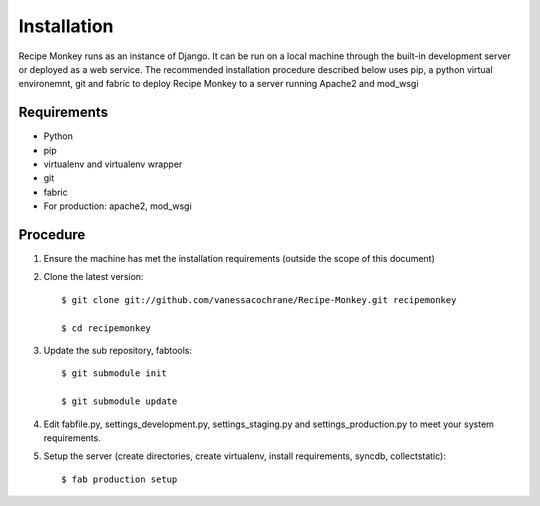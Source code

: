Installation
============

Recipe Monkey runs as an instance of Django.  It can be run on a local machine through the built-in development server or deployed as a web service.  The recommended installation procedure described below uses pip, a python virtual environemnt, git and fabric to deploy Recipe Monkey to a server running Apache2 and mod_wsgi

Requirements
++++++++++++

* Python
* pip
* virtualenv and virtualenv wrapper
* git
* fabric
* For production: apache2, mod_wsgi

Procedure
+++++++++

1. Ensure the machine has met the installation requirements (outside the scope of this document)

2. Clone the latest version::

	$ git clone git://github.com/vanessacochrane/Recipe-Monkey.git recipemonkey
	
	$ cd recipemonkey
	
3. Update the sub repository, fabtools::

	$ git submodule init
	
	$ git submodule update
	
4. Edit fabfile.py, settings_development.py, settings_staging.py and settings_production.py to meet your system requirements.

5. Setup the server (create directories, create virtualenv, install requirements, syncdb, collectstatic)::

	$ fab production setup

	
	
